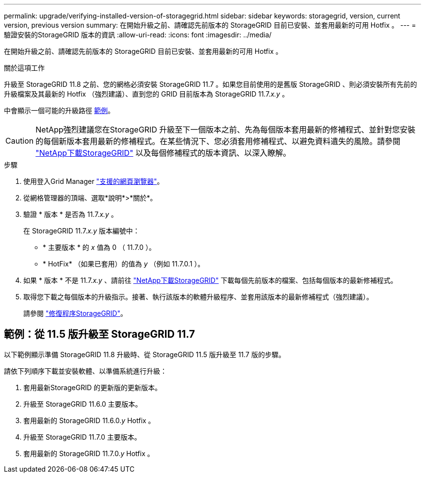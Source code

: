 ---
permalink: upgrade/verifying-installed-version-of-storagegrid.html 
sidebar: sidebar 
keywords: storagegrid, version, current version, previous version 
summary: 在開始升級之前、請確認先前版本的 StorageGRID 目前已安裝、並套用最新的可用 Hotfix 。 
---
= 驗證安裝的StorageGRID 版本的資訊
:allow-uri-read: 
:icons: font
:imagesdir: ../media/


[role="lead"]
在開始升級之前、請確認先前版本的 StorageGRID 目前已安裝、並套用最新的可用 Hotfix 。

.關於這項工作
升級至 StorageGRID 11.8 之前、您的網格必須安裝 StorageGRID 11.7 。如果您目前使用的是舊版 StorageGRID 、則必須安裝所有先前的升級檔案及其最新的 Hotfix （強烈建議）、直到您的 GRID 目前版本為 StorageGRID 11.7._x.y_ 。

中會顯示一個可能的升級路徑 <<範例：從 11.5 版升級至 StorageGRID 11.7,範例>>。


CAUTION: NetApp強烈建議您在StorageGRID 升級至下一個版本之前、先為每個版本套用最新的修補程式、並針對您安裝的每個新版本套用最新的修補程式。在某些情況下、您必須套用修補程式、以避免資料遺失的風險。請參閱 https://mysupport.netapp.com/site/products/all/details/storagegrid/downloads-tab["NetApp下載StorageGRID"^] 以及每個修補程式的版本資訊、以深入瞭解。

.步驟
. 使用登入Grid Manager link:../admin/web-browser-requirements.html["支援的網頁瀏覽器"]。
. 從網格管理器的頂端、選取*說明*>*關於*。
. 驗證 * 版本 * 是否為 11.7._x.y_ 。
+
在 StorageGRID 11.7._x.y_ 版本編號中：

+
** * 主要版本 * 的 _x_ 值為 0 （ 11.7.0 ）。
** * HotFix* （如果已套用）的值為 _y_ （例如 11.7.0.1 ）。


. 如果 * 版本 * 不是 11.7._x.y_ 、請前往 https://mysupport.netapp.com/site/products/all/details/storagegrid/downloads-tab["NetApp下載StorageGRID"^] 下載每個先前版本的檔案、包括每個版本的最新修補程式。
. 取得您下載之每個版本的升級指示。接著、執行該版本的軟體升級程序、並套用該版本的最新修補程式（強烈建議）。
+
請參閱 link:../maintain/storagegrid-hotfix-procedure.html["修復程序StorageGRID"]。





== 範例：從 11.5 版升級至 StorageGRID 11.7

以下範例顯示準備 StorageGRID 11.8 升級時、從 StorageGRID 11.5 版升級至 11.7 版的步驟。

請依下列順序下載並安裝軟體、以準備系統進行升級：

. 套用最新StorageGRID 的更新版的更新版本。
. 升級至 StorageGRID 11.6.0 主要版本。
. 套用最新的 StorageGRID 11.6.0._y_ Hotfix 。
. 升級至 StorageGRID 11.7.0 主要版本。
. 套用最新的 StorageGRID 11.7.0._y_ Hotfix 。

